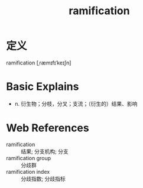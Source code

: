 #+title: ramification
#+roam_tags:英语单词

* 定义
  
ramification [ˌræmɪfɪˈkeɪʃn]

* Basic Explains
- n. 衍生物；分枝，分叉；支流；（衍生的）结果、影响

* Web References
- ramification :: 结果; 分支机构; 分支
- ramification group :: 分歧群
- ramification index :: 分歧指数; 分歧指标
